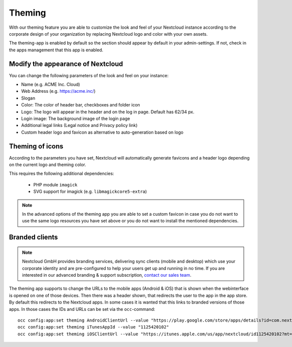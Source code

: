 =======
Theming
=======

With our theming feature you are able to customize the look and feel of your
Nextcloud instance according to the corporate design of your organization by
replacing Nextcloud logo and color with your own assets.

The theming-app is enabled by default so the section should appear by default in
your admin-settings. If not, check in the apps management that this app is enabled.

Modify the appearance of Nextcloud
----------------------------------

You can change the following parameters of the look and feel on your instance:

* Name (e.g. ACME Inc. Cloud)
* Web Address (e.g. https://acme.inc/)
* Slogan
* Color: The color of header bar, checkboxes and folder icon
* Logo: The logo will appear in the header and on the log in page. Default has 62/34 px.
* Login image: The background image of the login page
* Additional legal links (Legal notice and Privacy policy link)
* Custom header logo and favicon as alternative to auto-generation based on logo

.. figure:: ../configuration_server/images/theming.png

Theming of icons
----------------

According to the parameters you have set, Nextcloud will automatically generate
favicons and a header logo depending on the current logo and theming color.

This requires the following additional dependencies:

 - PHP module ``imagick``
 - SVG support for imagick (e.g. ``libmagickcore5-extra``)

.. note:: In the advanced options of the theming app you are able to set a custom
   favicon in case you do not want to use the same logo resources you have set above
   or you do not want to install the mentioned dependencies.

Branded clients
---------------

.. note:: Nextcloud GmbH provides branding services, delivering sync clients (mobile
   and desktop) which use your corporate identity and are pre-configured to help your
   users get up and running in no time. If you are interested in our advanced branding &
   support subscription, `contact our sales team <https://nextcloud.com/enterprise/>`_.

The theming app supports to change the URLs to the mobile apps (Android & iOS) that
is shown when the webinterface is opened on one of those devices. Then there was a
header shown, that redirects the user to the app in the app store. By default
this redirects to the Nextcloud apps. In some cases it is wanted that this
links to branded versions of those apps. In those cases the IDs and URLs can be
set via the ``occ``-command::

    occ config:app:set theming AndroidClientUrl --value "https://play.google.com/store/apps/details?id=com.nextcloud.client"
    occ config:app:set theming iTunesAppId --value "1125420102"
    occ config:app:set theming iOSClientUrl --value "https://itunes.apple.com/us/app/nextcloud/id1125420102?mt=8"
